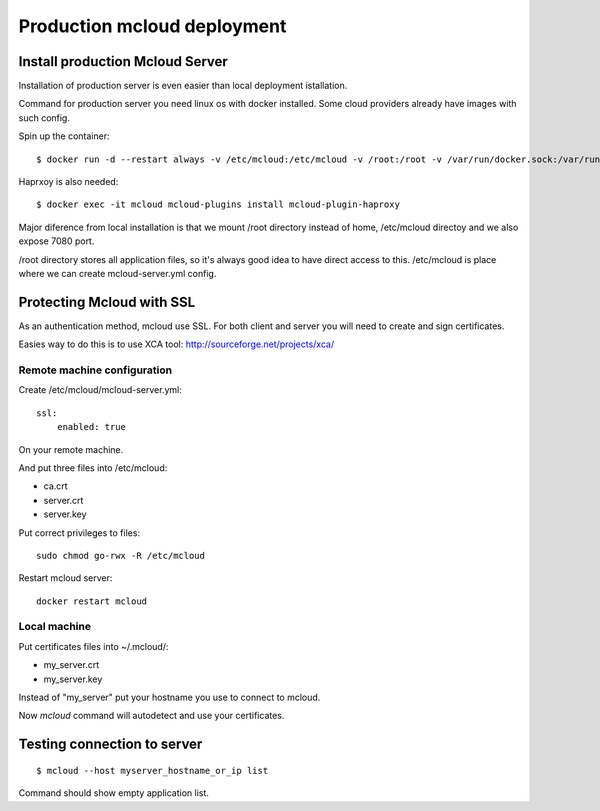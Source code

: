 
=================================
Production mcloud deployment
=================================


Install production Mcloud Server
-----------------------------------

Installation of production server is even easier than local deployment istallation.

Command for production server you need linux os with docker installed. Some
cloud providers already have images with such config.


Spin up the container::

    $ docker run -d --restart always -v /etc/mcloud:/etc/mcloud -v /root:/root -v /var/run/docker.sock:/var/run/docker.sock -p 7080:7080 --name mcloud mcloud/mcloud

Haprxoy is also needed::

    $ docker exec -it mcloud mcloud-plugins install mcloud-plugin-haproxy

Major diference from local installation is that we mount /root directory instead of home, /etc/mcloud directoy and we also expose 7080 port.

/root directory stores all application files, so it's always good idea to have direct access to this.
/etc/mcloud is place where we can create mcloud-server.yml config.

.. note::

Protecting Mcloud with SSL
--------------------------------


As an authentication method, mcloud use SSL.
For both client and server you will need to create and sign certificates.

Easies way to do this is to use XCA tool: http://sourceforge.net/projects/xca/

Remote machine configuration
*******************************

Create /etc/mcloud/mcloud-server.yml::

    ssl:
        enabled: true

On your remote machine.

And put three files into /etc/mcloud:

- ca.crt
- server.crt
- server.key

Put correct privileges to files::

    sudo chmod go-rwx -R /etc/mcloud

Restart mcloud server::

    docker restart mcloud

Local machine
************************


Put certificates files into ~/.mcloud/:

- my_server.crt
- my_server.key

Instead of "my_server" put your hostname you use to connect to mcloud.

Now `mcloud` command will autodetect and use your certificates.


Testing connection to server
--------------------------------------------

::

    $ mcloud --host myserver_hostname_or_ip list

Command should show empty application list.





